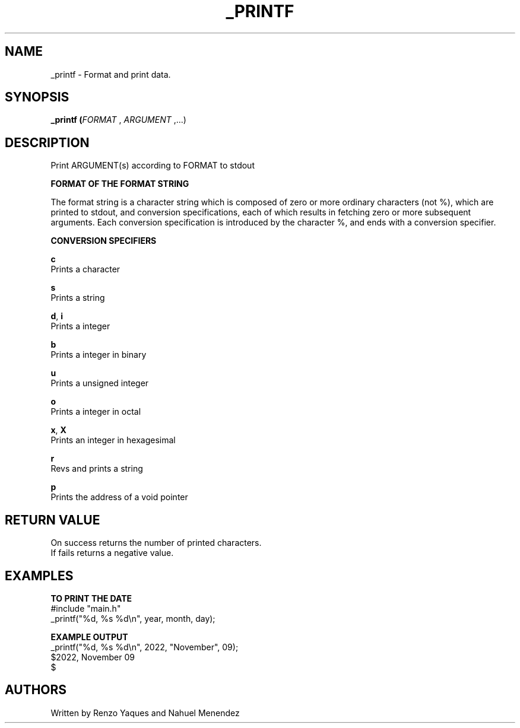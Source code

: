 .TH _PRINTF 1 2022-11-09 GNU

.SH NAME
_printf \- Format and print data.

.SH SYNOPSIS
.B _printf (\fIFORMAT\fR , \fIARGUMENT\fR ,...)

.SH DESCRIPTION
Print ARGUMENT(s) according to FORMAT to stdout

.B FORMAT OF THE FORMAT STRING

The format string is a character string which is composed
of zero or more ordinary characters (not %), which
are printed to stdout, and conversion specifications, each
of which results in fetching zero or more
subsequent arguments.  Each conversion specification is
introduced by the character %, and ends with a conversion
specifier.

.B CONVERSION SPECIFIERS

.BR c
   Prints a character

.BR s
   Prints a string

.BR d ", " i
   Prints a integer

.BR b
   Prints a integer in binary

.BR u
   Prints a unsigned integer

.BR o
   Prints a integer in octal

.BR x ", " X
   Prints an integer in hexagesimal

.BR r
   Revs and prints a string

.BR p
   Prints the address of a void pointer

.SH RETURN VALUE

   On success returns the number of printed characters.
   If fails returns a negative value.

.SH EXAMPLES

.BR TO " " PRINT " " THE " " DATE
   #include "main.h"
   _printf("%d, %s %d\\n", year, month, day);

.B EXAMPLE OUTPUT
   _printf("%d, %s %d\\n", 2022, "November", 09);
   $2022, November 09
   $

.SH AUTHORS
   Written by Renzo Yaques and Nahuel Menendez
